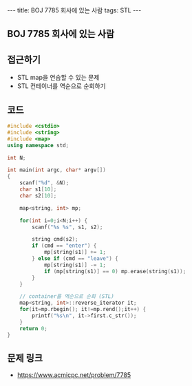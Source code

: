 #+HTML: ---
#+HTML: title: BOJ 7785 회사에 있는 사람
#+HTML: tags: STL
#+HTML: ---
#+OPTIONS: ^:nil

** BOJ 7785 회사에 있는 사람

** 접근하기
- STL map을 연습할 수 있는 문제
- STL 컨테이너를 역순으로 순회하기

** 코드
#+BEGIN_SRC cpp
#include <cstdio>
#include <string>
#include <map>
using namespace std;

int N;

int main(int argc, char* argv[])
{
    scanf("%d", &N);
    char s1[10];
    char s2[10];

    map<string, int> mp;

    for(int i=0;i<N;i++) {
        scanf("%s %s", s1, s2);
        
        string cmd(s2);
        if (cmd == "enter") {
            mp[string(s1)] += 1;
        } else if (cmd == "leave") {
            mp[string(s1)] -= 1;
            if (mp[string(s1)] == 0) mp.erase(string(s1));
        }
    }

    // container를 역순으로 순회 (STL)
    map<string, int>::reverse_iterator it;
    for(it=mp.rbegin(); it!=mp.rend();it++) {
        printf("%s\n", it->first.c_str());
    }
    return 0;
}
#+END_SRC

** 문제 링크
- https://www.acmicpc.net/problem/7785

